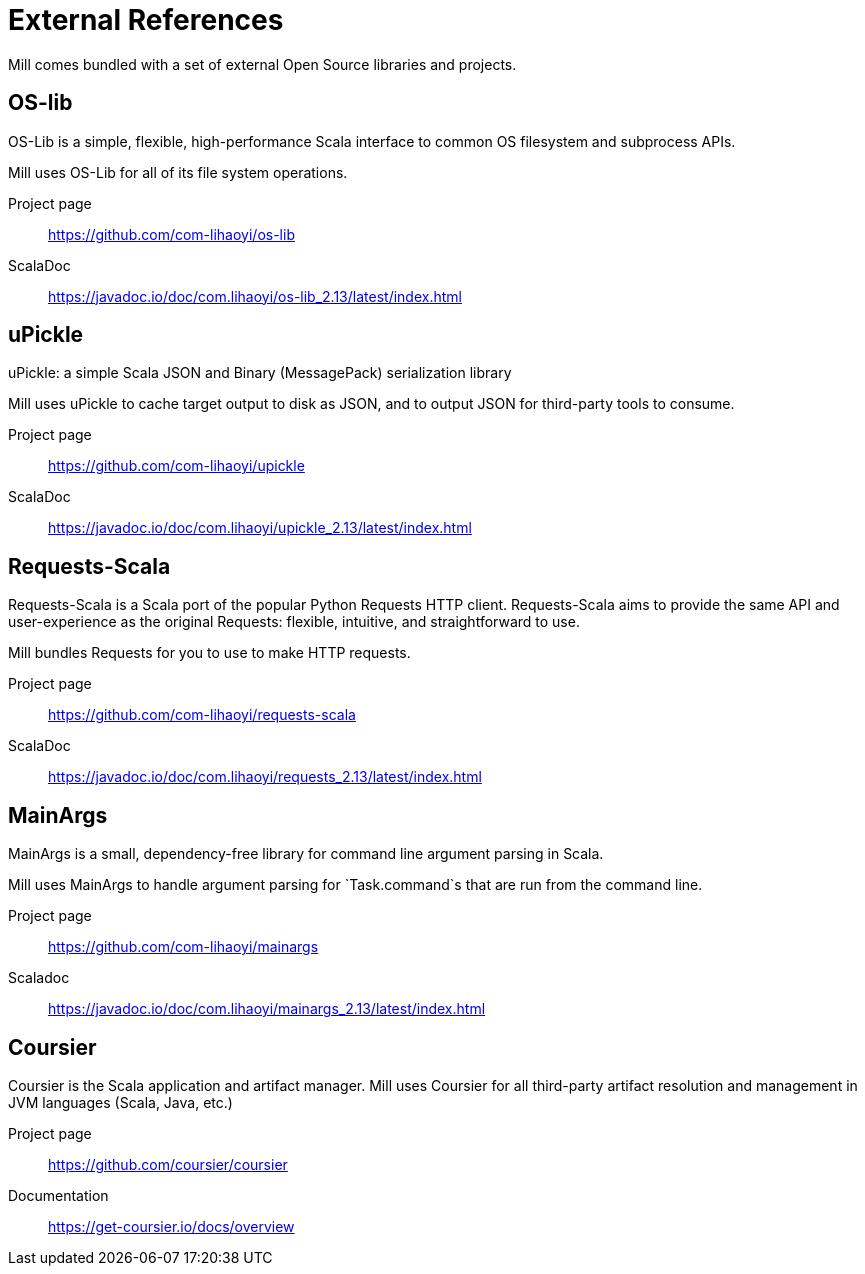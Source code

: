 = External References

Mill comes bundled with a set of external Open Source libraries and projects.

== OS-lib

OS-Lib is a simple, flexible, high-performance Scala interface to common OS
filesystem and subprocess APIs.

Mill uses OS-Lib for all of its file system operations.

Project page:: https://github.com/com-lihaoyi/os-lib
ScalaDoc:: https://javadoc.io/doc/com.lihaoyi/os-lib_2.13/latest/index.html


== uPickle

uPickle: a simple Scala JSON and Binary (MessagePack) serialization library

Mill uses uPickle to cache target output to disk as JSON, and to output JSON
for third-party tools to consume.

Project page:: https://github.com/com-lihaoyi/upickle
ScalaDoc:: https://javadoc.io/doc/com.lihaoyi/upickle_2.13/latest/index.html

== Requests-Scala

Requests-Scala is a Scala port of the popular Python Requests HTTP client.
Requests-Scala aims to provide the same API and user-experience as the
original Requests: flexible, intuitive, and straightforward to use.

Mill bundles Requests for you to use to make HTTP requests.

Project page:: https://github.com/com-lihaoyi/requests-scala
ScalaDoc:: https://javadoc.io/doc/com.lihaoyi/requests_2.13/latest/index.html

== MainArgs

MainArgs is a small, dependency-free library for command line argument parsing
in Scala.

Mill uses MainArgs to handle argument parsing for `Task.command`s that are run
from the command line.

Project page:: https://github.com/com-lihaoyi/mainargs
Scaladoc:: https://javadoc.io/doc/com.lihaoyi/mainargs_2.13/latest/index.html

== Coursier

Coursier is the Scala application and artifact manager. Mill uses Coursier for
all third-party artifact resolution and management in JVM languages (Scala,
Java, etc.)

Project page:: https://github.com/coursier/coursier
Documentation:: https://get-coursier.io/docs/overview